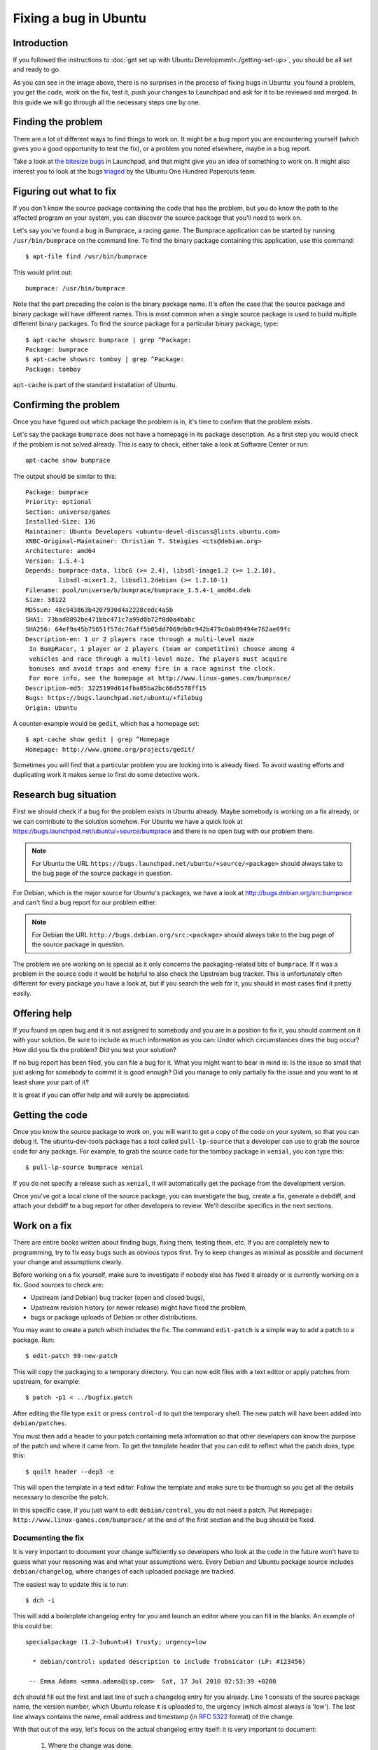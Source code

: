 ======================
Fixing a bug in Ubuntu
======================

Introduction
============

If you followed the instructions to :doc:`get set up with Ubuntu
Development<./getting-set-up>`, you should be all set and ready to go.

.. image:: ../images/fixing-a-bug.png

As you can see in the image above, there is no surprises in the process of
fixing bugs in Ubuntu: you found a problem, you get the code, work on the fix,
test it, push your changes to Launchpad and ask for it to be reviewed and
merged. In this guide we will go through all the necessary steps one by one.


Finding the problem
===================

There are a lot of different ways to find things to work on. It might be a bug
report you are encountering yourself (which gives you a good opportunity to
test the fix), or a problem you noted elsewhere, maybe in a bug report.

Take a look at `the bitesize bugs`_ in Launchpad, and that might give you an
idea of something to work on. It might also interest you to look at the bugs
`triaged`_ by the Ubuntu One Hundred Papercuts team.

.. _the bitesize bugs: https://launchpad.net/ubuntu/+bugs?field.tag=bitesize
.. _triaged: https://wiki.ubuntu.com/One%20Hundred%20Papercuts/Fix/Lists%20of%20bugs
.. _what-to-fix:

Figuring out what to fix
========================

If you don't know the source package containing the code that has the problem,
but you do know the path to the affected program on your system, you can
discover the source package that you'll need to work on.

Let's say you've found a bug in Bumprace, a racing game. The Bumprace
application can be started by running ``/usr/bin/bumprace`` on the command
line. To find the binary package containing this application, use this command::

    $ apt-file find /usr/bin/bumprace

This would print out::

    bumprace: /usr/bin/bumprace

Note that the part preceding the colon is the binary package name. It's often
the case that the source package and binary package will have different names.
This is most common when a single source package is used to build multiple
different binary packages. To find the source package for a particular binary
package, type::

    $ apt-cache showsrc bumprace | grep ^Package:
    Package: bumprace
    $ apt-cache showsrc tomboy | grep ^Package:
    Package: tomboy

``apt-cache`` is part of the standard installation of Ubuntu.

Confirming the problem
======================

Once you have figured out which package the problem is in, it's time to
confirm that the problem exists.

Let's say the package ``bumprace`` does not have a homepage in its package
description. As a first step you would check if the problem is not solved
already. This is easy to check, either take a look at Software Center or run::

        apt-cache show bumprace

The output should be similar to this::

        Package: bumprace
        Priority: optional
        Section: universe/games
        Installed-Size: 136
        Maintainer: Ubuntu Developers <ubuntu-devel-discuss@lists.ubuntu.com>
        XNBC-Original-Maintainer: Christian T. Steigies <cts@debian.org>
        Architecture: amd64
        Version: 1.5.4-1
        Depends: bumprace-data, libc6 (>= 2.4), libsdl-image1.2 (>= 1.2.10),
                 libsdl-mixer1.2, libsdl1.2debian (>= 1.2.10-1)
        Filename: pool/universe/b/bumprace/bumprace_1.5.4-1_amd64.deb
        Size: 38122
        MD5sum: 48c943863b4207930d4a2228cedc4a5b
        SHA1: 73bad0892be471bbc471c7a99d0b72f0d0a4babc
        SHA256: 64ef9a45b75651f57dc76aff5b05dd7069db0c942b479c8ab09494e762ae69fc
        Description-en: 1 or 2 players race through a multi-level maze
         In BumpRacer, 1 player or 2 players (team or competitive) choose among 4
         vehicles and race through a multi-level maze. The players must acquire
         bonuses and avoid traps and enemy fire in a race against the clock.
         For more info, see the homepage at http://www.linux-games.com/bumprace/
        Description-md5: 3225199d614fba85ba2bc66d5578ff15
        Bugs: https://bugs.launchpad.net/ubuntu/+filebug
        Origin: Ubuntu

A counter-example would be ``gedit``, which has a homepage set::

        $ apt-cache show gedit | grep ^Homepage
        Homepage: http://www.gnome.org/projects/gedit/

Sometimes you will find that a particular problem you are looking into is
already fixed. To avoid wasting efforts and duplicating work it makes sense
to first do some detective work.

Research bug situation
======================

First we should check if a bug for the problem exists in Ubuntu already. Maybe
somebody is working on a fix already, or we can contribute to the solution
somehow. For Ubuntu we have a quick look at
https://bugs.launchpad.net/ubuntu/+source/bumprace and there is no open bug
with our problem there.

.. note:: For Ubuntu the URL
          ``https://bugs.launchpad.net/ubuntu/+source/<package>`` should always
          take to the bug page of the source package in question.

For Debian, which is the major source for Ubuntu's packages, we have a look at
http://bugs.debian.org/src:bumprace and can't find a bug report for our
problem either.

.. note:: For Debian the URL ``http://bugs.debian.org/src:<package>`` should
           always take to the bug page of the source package in question.

The problem we are working on is special as it only concerns the
packaging-related bits of ``bumprace``. If it was a problem in the source code
it would be helpful to also check the Upstream bug tracker. This is
unfortunately often different for every package you have a look at, but if
you search the web for it, you should in most cases find it pretty easily.

Offering help
=============

If you found an open bug and it is not assigned to somebody and you are in a
position to fix it, you should comment on it with your solution. Be sure to
include as much information as you can: Under which circumstances does the
bug occur? How did you fix the problem? Did you test your solution?

If no bug report has been filed, you can file a bug for it. What you might
want to bear in mind is: Is the issue so small that just asking for somebody
to commit it is good enough? Did you manage to only partially fix the issue
and you want to at least share your part of it?

It is great if you can offer help and will surely be appreciated.

.. _working-on-a-fix:

Getting the code
================

Once you know the source package to work on, you will want to get a copy of
the code on your system, so that you can debug it. The ubuntu-dev-tools
package has a tool called ``pull-lp-source`` that a developer can use to grab
the source code for any package. For example, to grab the source code for the
tomboy package in ``xenial``, you can type this::

    $ pull-lp-source bumprace xenial

If you do not specify a release such as ``xenial``, it will automatically get
the package from the development version.

Once you've got a local clone of the source package, you can investigate the
bug, create a fix, generate a debdiff, and attach your debdiff to a bug report
for other developers to review. We'll describe specifics in the next sections.

Work on a fix
=============

There are entire books written about finding bugs, fixing them, testing them,
etc. If you are completely new to programming, try to fix easy bugs such as
obvious typos first. Try to keep changes as minimal as possible and document
your change and assumptions clearly.

Before working on a fix yourself, make sure to investigate if nobody else has
fixed it already or is currently working on a fix. Good sources to check are:

* Upstream (and Debian) bug tracker (open and closed bugs),
* Upstream revision history (or newer release) might have fixed the problem,
* bugs or package uploads of Debian or other distributions.

.. XXX: Link to 'update to a new version' article.
.. XXX: Link to 'send stuff upstream/Debian' article. (Launchpad bug 704845)

You may want to create a patch which includes the fix. The command
``edit-patch`` is a simple way to add a patch to a package. Run::

    $ edit-patch 99-new-patch

This will copy the packaging to a temporary directory.  You can now edit files
with a text editor or apply patches from upstream, for example::

    $ patch -p1 < ../bugfix.patch

After editing the file type ``exit`` or press ``control-d`` to quit the
temporary shell.  The new patch will have been added into ``debian/patches``.

You must then add a header to your patch containing meta information so that
other developers can know the purpose of the patch and where it came from. To
get the template header that you can edit to reflect what the patch does, type
this::

    $ quilt header --dep3 -e

This will open the template in a text editor. Follow the template and make
sure to be thorough so you get all the details necessary to describe the
patch.

In this specific case, if you just want to edit ``debian/control``, you do not
need a patch. Put ``Homepage: http://www.linux-games.com/bumprace/`` at the
end of the first section and the bug should be fixed.

Documenting the fix
-------------------

It is very important to document your change sufficiently so developers who
look at the code in the future won't have to guess what your reasoning was and
what your assumptions were. Every Debian and Ubuntu package source includes
``debian/changelog``, where changes of each uploaded package are tracked.

The easiest way to update this is to run::

  $ dch -i

This will add a boilerplate changelog entry for you and launch an editor
where you can fill in the blanks. An example of this could be::

  specialpackage (1.2-3ubuntu4) trusty; urgency=low

    * debian/control: updated description to include frobnicator (LP: #123456)

   -- Emma Adams <emma.adams@isp.com>  Sat, 17 Jul 2010 02:53:39 +0200

``dch`` should fill out the first and last line of such a changelog entry for
you already. Line 1 consists of the source package name, the version number,
which Ubuntu release it is uploaded to, the urgency (which almost always is
'low'). The last line always contains the name, email address and timestamp
(in :rfc:`5322` format) of the change.

With that out of the way, let's focus on the actual changelog entry itself:
it is very important to document:

    #. Where the change was done.
    #. What was changed.
    #. Where the discussion of the change happened.

In our (very sparse) example the last point is covered by ``(LP: #123456)``
which refers to Launchpad bug 123456. Bug reports or mailing list threads or
specifications are usually good information to provide as a rationale for a
change. As a bonus, if you use the ``LP: #<number>`` notation for Launchpad
bugs, the bug will be automatically closed when the package is uploaded to
Ubuntu.

In order to get it sponsored in the next section, you need to file a bug
report in Launchpad (if there isn't one already, if there is, use that) and
explain why your fix should be included in Ubuntu. For example, for tomboy,
you would file a bug `here`_ (edit the URL to reflect the package you have a
fix for). Once a bug is filed explaining your changes, put that bug number in
the changelog.

.. _here: https://bugs.launchpad.net/ubuntu/+source/tomboy/+filebug

Testing the fix
===============

To build a test package with your changes, run these commands::

  $ debuild -S -d -us -uc
  $ pbuilder-dist <release> build ../<package>_<version>.dsc

This will create a source package from the branch contents (``-us -uc`` will
just omit the step to sign the source package and ``-d`` will skip the step
where it checks for build dependencies, pbuilder will take care of that) and
``pbuilder-dist`` will build the package from source for whatever ``release``
you choose.

.. note::
   If ``debuild`` errors out with "Version number suggests Ubuntu changes, but
   Maintainer: does not have Ubuntu address" then run the ``update-maintainer``
   command (from ubuntu-dev-tools) and it will automatically fix this for you.
   This happens because in Ubuntu, all Ubuntu Developers are responsible for all
   Ubuntu packages, while in Debian, packages have maintainers.

In this case with bumprace, run this to view the package information::

  $ dpkg -I ~/pbuilder/*_result/bumprace_*.deb

As expected, there should now be a ``Homepage:`` field.

.. note::
   In a lot of cases you will have to actually install the package to make
   sure it works as expected. Our case is a lot easier. If the build
   succeeded, you will find the binary packages in
   ``~/pbuilder/<release>_result``. Install them via
   ``sudo dpkg -i <package>.deb`` or by double-clicking on them in your file
   manager.

Submitting the fix and getting it included
==========================================

With the changelog entry written and saved, run ``debuild`` one more time::

  $ debuild -S -d

and this time it will be signed and you are now ready to get your diff to
submit to get sponsored.

In a lot of cases, Debian would probably like to have the patch as well (doing
this is best practice to make sure a wider audience gets the fix). So, you
should submit the patch to Debian, and you can do that by simply running this::

  $ submittodebian


This will take you through a series of steps to make sure the bug ends up in
the correct place. Be sure to review the diff again to make sure it does not
include random changes you made earlier.

Communication is important, so when you add some more description to it to the
inclusion request, be friendly, explain it well.

If everything went well you should get a mail from Debian's bug tracking
system with more information. This might sometimes take a few minutes.

It might be beneficial to just get it included in Debian and have it flow
down to Ubuntu, in which case you would not follow the below process. But,
sometimes in the case of security updates and updates for stable releases,
the fix is already in Debian (or ignored for some reason) and you would follow
the below process. If you are doing such updates, please read our
:doc:`Security and stable release updates<./security-and-stable-release-updates>`
article. Other cases where it is acceptable to wait to submit patches to
Debian are Ubuntu-only packages not building correctly, or Ubuntu-specific
problems in general.

But if you're going to submit your fix to Ubuntu, now it's time to generate a
"debdiff", which shows the difference between two Debian packages. The name of
the command used to generate one is also ``debdiff``. It is part of the
``devscripts`` package. See ``man debdiff`` for all the details. To compare
two source packages, pass the two dsc files as arguments::

  $ debdiff <package_name>_1.0-1.dsc <package_name>_1.0-1ubuntu1.dsc

In this case, ``debdiff`` the dsc you downloaded with ``pull-lp-source`` and
the new dsc file you generated. This will generate a patch that your sponsor
can then apply locally (by using ``patch -p1 < /path/to/debdiff``). In this
case, pipe the output of the debdiff command to a file that you can then
attach to the bug report::

  $ debdiff <package_name>_1.0-1.dsc <package_name>_1.0-1ubuntu1.dsc > 1-1.0-1ubuntu1.debdiff

The format shown in ``1-1.0-1ubuntu1.debdiff`` shows:

    #. ``1-`` tells the sponsor that this is the first revision of your patch.
       Nobody is perfect, and sometimes follow-up patches need to be provided.
       This makes sure that if your patch needs work, that you can keep a
       consistent naming scheme.
    #. ``1.0-1ubuntu1`` shows the new version being used. This makes it easy
       to see what the new version is.
    #. ``.debdiff`` is an extension that makes it clear that it is a debdiff.

While this format is optional, it works well and you can use this.

Next, go to the bug report, make sure you are logged into Launchpad, and click
"Add attachment or patch" under where you would add a new comment. Attach the
debdiff, and leave a comment telling your sponsor how this patch can be
applied and the testing you have done. An example comment can be::

  This is a debdiff for Artful applicable to 1.0-1. I built this in pbuilder
  and it builds successfully, and I installed it, the patch works as intended.

Make sure you mark it as a patch (the Ubuntu Sponsors team will automatically
be subscribed) and that you are subscribed to the bug report. You will then
receive a review anywhere between several hours from submitting the patch to
several weeks. If it takes longer than that, please join ``#ubuntu-motu`` on
Libera Chat and mention it there. Stick around until you get an answer from
someone, and they can guide you as to what to do next.

Once you have received a review, your patch was either uploaded, your patch
needs work, or is rejected for some other reason (possibly the fix is not fit
for Ubuntu or should go to Debian instead). If your patch needs work, follow
the same steps and submit a follow-up patch on the bug report, otherwise
submit to Debian as shown above.

Remember: good places to ask your questions are ``ubuntu-motu@lists.ubuntu.com``
and ``#ubuntu-motu`` on Libera Chat. You will easily find a lot of new friends
and people with the same passion that you have: making the world a better
place by making better Open Source software.

Additional considerations
=========================

If you find a package and find that there are a couple of trivial things you
can fix at the same time, do it. This will speed up review and inclusion.

If there are multiple big things you want to fix, it might be advisable to
send individual patches or merge proposals instead. If there are individual
bugs filed for the issues already, this makes it even easier.
